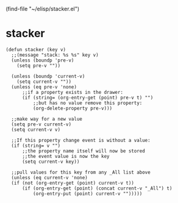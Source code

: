 #+TODO: WILLTRIGGER TRIGGERED
(find-file "~/elisp/stacker.el")
* stacker
#+begin_src elisp :results silent :tangle ~/elisp/stacker.el
(defun stacker (key v)
  ;;(message "stack: %s %s" key v)
  (unless (boundp 'pre-v)
    (setq pre-v ""))

  (unless (boundp 'current-v)
    (setq current-v ""))
  (unless (eq pre-v 'none)
      ;;if a property exists in the drawer:
      (if (string= (org-entry-get (point) pre-v t) "")
          ;;but has no value remove this property:
          (org-delete-property pre-v)))

  ;;make way for a new value 
  (setq pre-v current-v)
  (setq current-v v)
  
  ;;If this property change event is without a value:
  (if (string= v "")
      ;;the property name itself will now be stored
      ;;the event value is now the key
      (setq current-v key))

  ;;pull values for this key from any _All list above
  (unless (eq current-v 'none)
  (if (not (org-entry-get (point) current-v t))
      (if (org-entry-get (point) (concat current-v "_All") t)
          (org-entry-put (point) current-v "")))))
#+end_src
